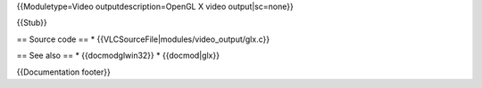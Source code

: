 {{Moduletype=Video outputdescription=OpenGL X video output|sc=none}}

{{Stub}}

== Source code == \* {{VLCSourceFile|modules/video_output/glx.c}}

== See also == \* {{docmodglwin32}} \* {{docmod|glx}}

{{Documentation footer}}
